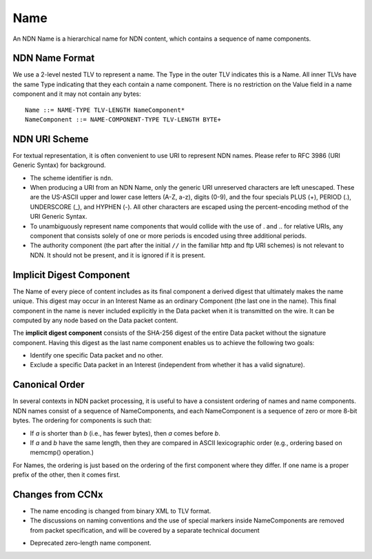 .. _Name:

Name
----

An NDN Name is a hierarchical name for NDN content, which contains a sequence of name components.

NDN Name Format
~~~~~~~~~~~~~~~

We use a 2-level nested TLV to represent a name.
The Type in the outer TLV indicates this is a Name.
All inner TLVs have the same Type indicating that they each contain a name component.
There is no restriction on the Value field in a name component and it may not contain any bytes:

::

    Name ::= NAME-TYPE TLV-LENGTH NameComponent*
    NameComponent ::= NAME-COMPONENT-TYPE TLV-LENGTH BYTE+

.. % 0 or many name components in name
.. % 0 or many bytes in name component


NDN URI Scheme
~~~~~~~~~~~~~~

For textual representation, it is often convenient to use URI to represent NDN names.
Please refer to RFC 3986 (URI Generic Syntax) for background.

- The scheme identifier is ``ndn``.

- When producing a URI from an NDN Name, only the generic URI unreserved characters are left unescaped.
  These are the US-ASCII upper and lower case letters (A-Z, a-z), digits (0-9), and the four specials PLUS (+), PERIOD (.), UNDERSCORE (\_), and HYPHEN (-).
  All other characters are escaped using the percent-encoding method of the URI Generic Syntax.

- To unambiguously represent name components that would collide with the use of . and .. for relative URIs, any component that consists solely of one or more periods is encoded using three additional periods.

- The authority component (the part after the initial ``//`` in the familiar http and ftp URI schemes) is not relevant to NDN.
  It should not be present, and it is ignored if it is present.

Implicit Digest Component
~~~~~~~~~~~~~~~~~~~~~~~~~

The Name of every piece of content includes as its final component a derived digest that ultimately makes the name unique.
This digest may occur in an Interest Name as an ordinary Component (the last one in the name).
This final component in the name is never included explicitly in the Data packet when it is transmitted on the wire.
It can be computed by any node based on the Data packet content.

The **implicit digest component** consists of the SHA-256 digest of the entire Data packet without the signature component.  Having this digest as the last name component enables us to achieve the following two goals:

- Identify one specific Data packet and no other.

- Exclude a specific Data packet in an Interest (independent from whether it has a valid signature).

Canonical Order
~~~~~~~~~~~~~~~

In several contexts in NDN packet processing, it is useful to have a consistent ordering of names and name components. NDN names consist of a sequence of NameComponents, and each NameComponent is a sequence of zero or more 8-bit bytes. The ordering for components is such that:

- If *a* is shorter than *b* (i.e., has fewer bytes), then *a* comes before *b*.

- If *a* and *b* have the same length, then they are compared in ASCII lexicographic order (e.g., ordering based on memcmp() operation.)


For Names, the ordering is just based on the ordering of the first component where they differ.
If one name is a proper prefix of the other, then it comes first.

Changes from CCNx
~~~~~~~~~~~~~~~~~

- The name encoding is changed from binary XML to TLV format.

- The discussions on naming conventions and the use of special markers inside NameComponents are removed from packet specification, and will be covered by a separate technical document

.. (\cite{NamingConvention}).

- Deprecated zero-length name component.
